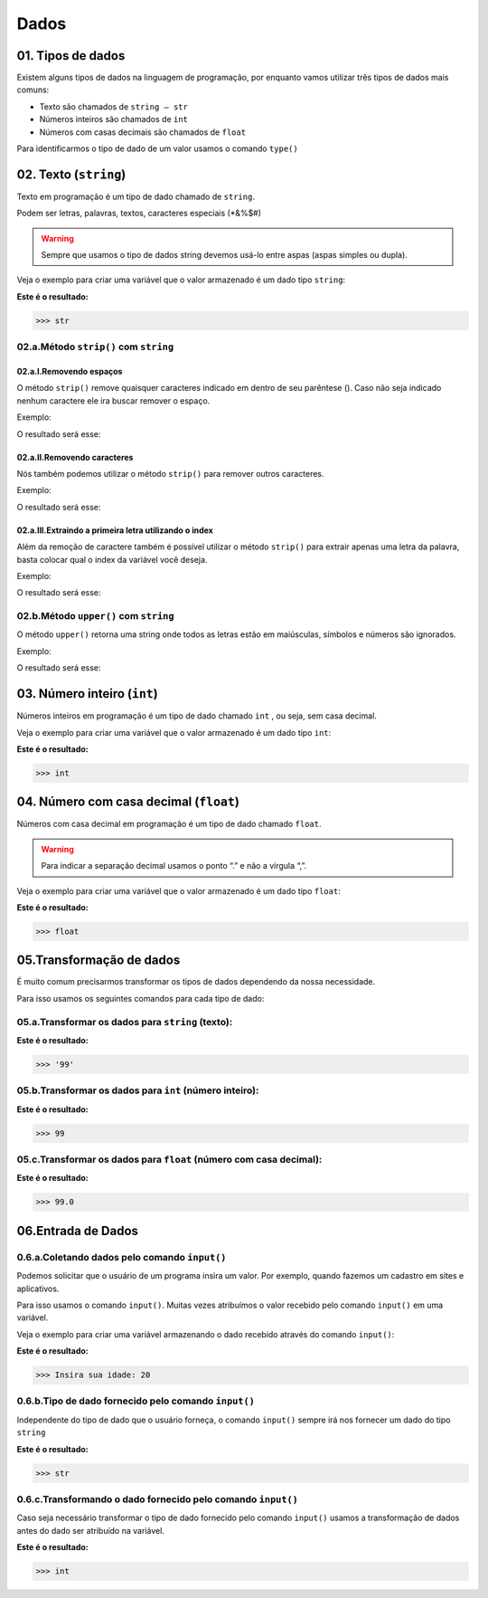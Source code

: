 Dados
*************

01. Tipos de dados
==================

Existem alguns tipos de dados na linguagem de programação, por enquanto vamos utilizar três tipos de dados mais comuns:

- Texto são chamados de ``string — str``

- Números inteiros são chamados de ``int``

- Números com casas decimais são chamados de ``float``

Para identificarmos o tipo de dado de um valor usamos o comando ``type()``


02. Texto (``string``) 
=====================

Texto em programação é um tipo de dado chamado de ``string``. 

Podem ser letras, palavras, textos, caracteres especiais (*&%$#)

.. warning::

  Sempre que usamos o tipo de dados string devemos usá-lo entre aspas (aspas simples ou dupla). 
  

Veja o exemplo para criar uma variável que o valor armazenado é um dado tipo ``string``:

.. code-block:: python
   :linenos:


   #Criando uma variável chamada estacao_do_ano e armazenando o valor verão
   estacao_do_ano = "Verão"
   
   
.. code-block:: python
   :linenos:
   
   #Vendo o tipo de dado armazenado na variável chamada estacao_do_ano
   type(estacao_do_ano)
   
   
**Este é o resultado:**
   
.. code-block:: python   
   
   >>> str

02.a.Método ``strip()`` com ``string``
-----

02.a.I.Removendo espaços
++++


O método ``strip()`` remove quaisquer caracteres indicado em dentro de seu parêntese ().
Caso não seja indicado nenhum caractere ele ira buscar remover o espaço. 

Exemplo:

.. code-block:: python
   :linenos:

   #Criando uma variável chamada fruta_com_espaço e armazenando o valor de "   banana   "
   fruta_com_espaço = "    banana   "

   #Criando uma variável chamada fruta_sem_espaço e retirando o espaço da variável anterior
   fruta_sem_espaço = fruta_com_espaço.strip()

   #Imprimindo a variável fruta_sem_espaço
   print(fruta_sem_espaço)

O resultado será esse:

.. code-block:: python
   :linenos:

   banana

02.a.II.Removendo caracteres
++++

Nós também podemos utilizar o método ``strip()`` para remover outros caracteres.

Exemplo:

.. code-block:: python
   :linenos:

   #Criando uma variável chamada fruta_com_caractere e armazenando o valor de ",,..banana,,.."
   fruta_com_caractere = ",,..banana,,.."

   #Criando uma variável chamada fruta_sem_caractere e retirando os caracteres ,. da variável anterior
   fruta_sem_caractere = fruta_com_caractere.strip(",.")

   #Imprimindo a variável fruta_sem_espaço
   print(fruta_sem_caractere)

O resultado será esse:

.. code-block:: python
   :linenos:

   banana

02.a.III.Extraindo a primeira letra utilizando o index
++++

Além da remoção de caractere também é possível utilizar o método ``strip()`` para extrair apenas uma letra da palavra, basta colocar qual o index da variável você deseja. 

Exemplo:

.. code-block:: python
   :linenos:

   #Criando uma variável chamada fruta e armazenando o valor de "banana"
   fruta = "banana"

   #Criando uma variável chamada primeira_letra e extraindo apenas a primeira letra da variável anterior
   primeira_letra = fruta()[0]

   #Imprimindo a variável fruta_sem_espaço
   print(primeira_letra)

O resultado será esse:

.. code-block:: python
   :linenos:

   b


02.b.Método ``upper()`` com ``string``
-----

O método ``upper()`` retorna uma string onde todos as letras estão em maiúsculas, símbolos e números são ignorados.

Exemplo:

.. code-block:: python
   :linenos:

   #Criando uma variável chamada texto e armazenando o valor de "Olá Mundo" 
   texto = "Olá Mundo" 

   #Criando uma variável chamada texto_2 e armazenando a variável anterior em letra maiúscula
   texto_2 = texto.upper()

   print(texto_2)

O resultado será esse:

.. code-block:: python
   :linenos:

   OLÁ MUNDO  
   
   
 
03. Número inteiro (``int``)
=====================


Números inteiros em programação é um tipo de dado chamado ``int`` , ou seja, sem casa decimal.

Veja o exemplo para criar uma variável que o valor armazenado é um dado tipo ``int``:


.. code-block:: python
   :linenos:

   #Criando uma variável chamada quantidade_de_pessoas e armazenando o valor 12
   quantidade_de_pessoas = 12
   
   
.. code-block:: python
   :linenos:
   
   #Vendo o tipo de dado armazenado na variável quantidade_de_pessoas
   type(quantidade_de_pessoas)
   
**Este é o resultado:**
   
.. code-block:: python   
   
   >>> int
   
 
 
04. Número com casa decimal (``float``)
=====================

Números com casa decimal em programação é um tipo de dado chamado ``float``.

.. warning::
  
  Para indicar a separação decimal usamos o ponto “.” e não a vírgula “,”.


Veja o exemplo para criar uma variável que o valor armazenado é um dado tipo ``float``:


.. code-block:: python
   :linenos:

   #Criando uma variável chamada temperatura_do_corpo e armazenando o valor 37.5
   temperatura_do_corpo = 37.5
   
   
.. code-block:: python
   :linenos:
   
   #Vendo o tipo de dado armazenado na variável temperatura_do_corpo
   type(temperatura_do_corpo)
   
**Este é o resultado:**
   
.. code-block:: python   
   
   >>> float
   

05.Transformação de dados
========================

É muito comum precisarmos transformar os tipos de dados dependendo da nossa necessidade.

Para isso usamos os seguintes comandos para cada tipo de dado:


05.a.Transformar os dados para ``string`` (texto):
-------

.. code-block:: python
   :linenos:
   
   #Transformando o valor 99 em string
   str(99)
   
**Este é o resultado:**
   
.. code-block:: python   
   
   >>> '99'


05.b.Transformar os dados para ``int`` (número inteiro):
-----------

.. code-block:: python
   :linenos:
   
   #Transformando o valor 99.5 em int
   int(99.5)
   
**Este é o resultado:**
   
.. code-block:: python   
   
   >>> 99
 
 
05.c.Transformar os dados para ``float`` (número com casa decimal):
----------

.. code-block:: python
   :linenos:
   
   #Transformando o valor 99 em float
   float(99)
   
**Este é o resultado:**
   
.. code-block:: python   
   
   >>> 99.0
   

06.Entrada de Dados
===================


0.6.a.Coletando dados pelo comando ``input()``
-------------------------------------------

Podemos solicitar que o usuário de um programa insira um valor. Por exemplo, quando fazemos um cadastro em sites e aplicativos.

Para isso usamos o comando ``input()``. 
Muitas vezes atribuímos o valor recebido pelo comando ``input()`` em uma variável.

Veja o exemplo para criar uma variável armazenando o dado recebido através do comando ``input()``:

.. code-block:: python
   :linenos:
   
   #Captando dados com o comando input()
   idade = input("Insira sua idade: ")
   
**Este é o resultado:**
   
.. code-block:: python   
   
   >>> Insira sua idade: 20
   

0.6.b.Tipo de dado fornecido pelo comando ``input()``
-------------------------------------------

Independente do tipo de dado que o usuário forneça, o comando ``input()`` sempre irá nos fornecer um dado do tipo ``string``

.. code-block:: python
   :linenos:
   
   #Verificando o tipo de dado da variável idade
   type(idade)
   
**Este é o resultado:**
   
.. code-block:: python   
   
   >>> str
   
   
0.6.c.Transformando o dado fornecido pelo comando ``input()``
-------------------------------------------

Caso seja necessário transformar o tipo de dado fornecido pelo comando ``input()`` usamos a transformação de dados antes do dado ser atribuído na variável.

.. code-block:: python
   :linenos:
   
   #Captando dados com o comando input() e transformando em int.
   idade = int(input("Insira sua idade: "))
 
.. code-block:: python
   :linenos:
   
   #Verificando o tipo de dado da variável idade
   type(idade)

**Este é o resultado:**
   
.. code-block:: python   
   
   >>> int
